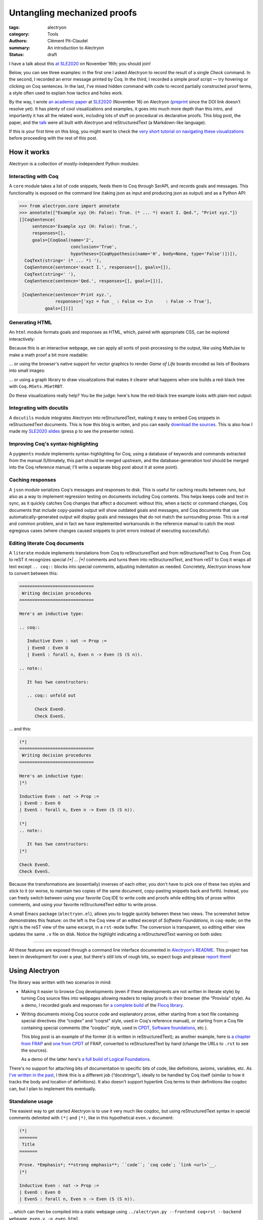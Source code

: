 ==============================
 Untangling mechanized proofs
==============================

:tags: alectryon
:category: Tools
:authors: Clément Pit-Claudel
:summary: An introduction to Alectryon
:status: draft

.. preview::

   `Alectryon <https://github.com/cpitclaudel/alectryon/>`_ (named after the Greek god of chicken) is a collection of tools for writing technical documents that mix Coq code and prose, in a style sometimes called *literate programming*.

   Coq proofs are hard to understand in isolation: unlike pen-and-paper proofs, proof scripts only record the steps to take (induct on *x*, apply a theorem, …), but the *states* (*goals*) that these steps lead to are crucial to understanding what goes on in a proof.  As a result, plain proof scripts are essentially incomprehensible without the assistance of an interactive interface like CoqIDE or Proof General.

   The most common approach these days for sharing proofs with readers without forcing them to run Coq is to manually copy Coq's output into source code comments — a tedious, error-prone, and brittle process.  Any text that accompanies the proof is also embedded in comments, making for a painful editing experience.

   Alectryon does better: it automatically captures and interleaves Coq's output with your inputs to produce interactive webpages, and it lets you toggle between prose- and code-oriented perspectives on the same document so that you can use your favorite text editing mode for writing prose and your favorite Coq IDE for writing proofs.

I have a talk about this `at SLE2020 <https://conf.researchr.org/details/sle-2020/sle-2020-papers/11/Untangling-mechanized-proofs>`__ on November 16th; you should join!

Below, you can see three examples: in the first one I asked Alectryon to record the result of a single `Check` command.  In the second, I recorded an error message printed by Coq.  In the third, I recorded a simple proof script — try hovering or clicking on Coq sentences.  In the last, I've mixed hidden command with code to record partially constructed proof terms, a style often used to explain how tactics and holes work.

.. coq::

   Check bool_ind. (* .unfold *)

.. coq::

   Fail Check (1 + true). (* .unfold .fails *)

.. coq::

   Require Import List. (* .none *)
   Lemma rev_rev {A} (l: list A) :
     List.rev (List.rev l) = l.
   Proof.
     induction l.
     - (* l ← [] *)
       cbn. reflexivity.
     - (* l ← _ :: _ *)
       cbn.
       rewrite rev_app_distr.
       rewrite IHl.
       cbn. reflexivity.
   Qed.

.. coq::

   Section classical. (* .none *)
   Context (classical: forall A, A \/ ~ A).
   Example double_negation : (forall A, ~~A -> A).
   Proof.
     intros A notnot_A.
     Show Proof. (* .messages .unfold *)
     destruct (classical A) as [_A | not_A].
     Show Proof. (* .messages .unfold *)
     - (* A holds *)
       assumption.
       Show Proof. (* .messages .unfold *)
     - (* A does not hold *)
       elim (notnot_A not_A).
       Show Proof. (* .messages .unfold *)
   Qed.
   End classical. (* .none *)

By the way, I wrote `an academic paper <https://doi.org/10.1145/3426425.3426940>`__ at `SLE2020 <https://cpitclaudel.github.io/alectryon-sle2020-talk/>`__ (November 16) on Alectryon (`preprint <https://pit-claudel.fr/clement/papers/alectryon-SLE20.pdf>`__ since the DOI link doesn't resolve yet).  It has plenty of cool visualizations and examples, it goes into much more depth than this intro, and importantly it has all the related work, including lots of stuff on procedural vs declarative proofs.  This blog post, the paper, and the `talk <https://cpitclaudel.github.io/alectryon-sle2020-talk/>`__ were all built with Alectryon and reStructuredText (a Markdown-like language).

If this is your first time on this blog, you might want to check the `very short tutorial on navigating these visualizations </blog/pages/how-to.html#how-to>`__ before proceeding with the rest of this post.

How it works
============

Alectryon is a collection of mostly-independent Python modules:

Interacting with Coq
--------------------

A ``core`` module takes a list of code snippets, feeds them to Coq through SerAPI, and records goals and messages.  This functionality is exposed on the command line (taking json as input and producing json as output) and as a Python API:

.. code-block:: python

   >>> from alectryon.core import annotate
   >>> annotate(["Example xyz (H: False): True. (* ... *) exact I. Qed.", "Print xyz."])
   [[CoqSentence(
        sentence='Example xyz (H: False): True.',
        responses=[],
        goals=[CoqGoal(name='2',
                       conclusion='True',
                       hypotheses=[CoqHypothesis(name='H', body=None, type='False')])]),
     CoqText(string=' (* ... *) '),
     CoqSentence(sentence='exact I.', responses=[], goals=[]),
     CoqText(string=' '),
     CoqSentence(sentence='Qed.', responses=[], goals=[])],

    [CoqSentence(sentence='Print xyz.',
                 responses=['xyz = fun _ : False => I\n     : False -> True'],
             goals=[])]]

Generating HTML
---------------

An ``html`` module formats goals and responses as HTML, which, paired with appropriate CSS, can be explored interactively:

.. coq::

   Require Import Coq.Unicode.Utf8 Coq.Lists.List Coq.Arith.Arith. (* .none *)
   Theorem rev_length : ∀ l : list nat,
       length (rev l) = length l.
   Proof.
     intros l.
     induction l as [| n l' IHl'].
     - (* l ← [] *)
       reflexivity.
     - (* l ← _ :: _ *)
       simpl.
       rewrite app_length.
       rewrite Nat.add_comm.
       simpl.
       rewrite IHl'.
       reflexivity.
   Qed.

   Check rev_length.

Because this is an interactive webpage, we can apply all sorts of post-processing to the output, like using MathJax to make a math proof a bit more readable:

.. raw:: html

   <div style="display: none">
       \(\newcommand{\ccQ}{\mathbb{Q}}\)
       \(\newcommand{\ccNat}{\mathbb{N}}\)
       \(\newcommand{\ccSucc}[1]{\mathrm{S}\:#1}\)
       \(\newcommand{\ccFrac}[2]{\frac{#1}{#2}}\)
       \(\newcommand{\ccPow}[2]{{#1}^{#2}}\)
       \(\newcommand{\ccNot}[1]{{\lnot #1}}\)
       \(\newcommand{\ccEvar}[1]{\textit{\texttt{#1}}}\)
       \(\newcommand{\ccForall}[2]{\forall \: #1. \; #2}\)
       \(\newcommand{\ccNsum}[3]{\sum_{#1 = 0}^{#2} #3}\)
   </div>

.. coq:: none

   Require Export Coq.Unicode.Utf8.
   Require Export NArith ArithRing.

   Fixpoint nsum max f :=
     match max with
     | O => f 0
     | S max' => f max + nsum max' f
     end.

   Module LatexNotations.
     Infix "\wedge" := and (at level 190, right associativity).
     Notation "A \Rightarrow{} B" := (∀ (_ : A), B) (at level 200, right associativity).
     Notation "'\ccForall{' x .. y '}{' P '}'" := (∀ x, .. (∀ y, P) ..) (at level 200, x binder, y binder, right associativity, format "'\ccForall{' x .. y '}{' P '}'").
     Notation "'\ccNat{}'" := nat.
     Notation "'\ccSucc{' n '}'" := (S n).
     Infix "\times" := mult (at level 30).
     Notation "\ccNot{ x }" := (not x) (at level 100).

     Notation "'\ccNsum{' x '}{' max '}{' f '}'" :=
       (nsum max (fun x => f))
         (format "'\ccNsum{' x '}{' max '}{' f '}'").
   End LatexNotations.

.. container:: coq-mathjax

   .. coq:: unfold

      Module Gauss. (* .none *)
      Import LatexNotations. (* .none *)
      Lemma Gauss: ∀ n, 2 * (nsum n (fun i => i)) = n * (n + 1).
      Proof. (* .fold *)
        induction n; cbn [nsum]. (* .fold *)
        - (* n ← 0 *)
          reflexivity.
        - (* n ← S _ *)
          rewrite Mult.mult_plus_distr_l. (* .no-hyps *)
          rewrite IHn. (* .no-hyps *)
          ring.
      Qed.
      End Gauss. (* .none *)

… or using the browser's native support for vector graphics to render *Game of Life* boards encoded as lists of Booleans into small images:

.. coq:: none

   Require Coq.Numbers.Cyclic.Int63.Int63.
   Require Coq.Lists.List.
   Require Coq.Lists.Streams.

   Module GameOfLife.
     Import Int63.

     Module Type Array.
       Axiom array: Type -> Type.

       Parameter make : forall A, int -> A -> array A.
       Arguments make {_} _ _.

       Parameter get : forall A, array A -> int -> A.
       Arguments get {_} _ _.

       Parameter default : forall A, array A -> A.
       Arguments default {_} _.

       Parameter set : forall A, array A -> int -> A -> array A.
       Arguments set {_} _ _ _.

       Parameter length : forall A, array A -> int.
       Arguments length {_} _.

       Parameter copy : forall A, array A -> array A.
       Arguments copy {_} _.

       Declare Scope array_scope.
       Delimit Scope array_scope with array.
       Notation "t .[ i ]" :=
         (get t i)
           (at level 2, left associativity, format "t .[ i ]").
       Notation "t .[ i <- a ]" :=
         (set t i a)
           (at level 2, left associativity, format "t .[ i <- a ]").

       (* Local Open Scope int63_scope. *)
       (* Axiom get_set_same : forall A t i (a:A), (i < length t) = true -> t.[i<-a].[i] = a. *)
       (* Axiom get_set_other : forall A t i j (a:A), i <> j -> t.[i<-a].[j] = t.[j]. *)
     End Array.

     Import Coq.Lists.List.

     Module ListArray <: Array.
       Import ListNotations.

       Record _array {A: Type} :=
         { arr_data: list A;
           arr_default: A }.
       Arguments _array : clear implicits.
       Definition array := _array.

       Definition nat_of_int i := BinInt.Z.to_nat (Int63.to_Z i).
       Definition int_of_nat n := Int63.of_Z (BinInt.Z.of_nat n).

       Definition make {A: Type} (l: int) (a: A) : array A :=
         let mk :=
             fix mk (l: nat) {struct l} :=
               match l with
               | 0 => []
               | S l => a :: mk l
               end in
         {| arr_data := mk (nat_of_int l);
            arr_default := a |}.

       Local Open Scope int63_scope.

       Definition length {A} (x: array A) :=
         int_of_nat (List.length x.(arr_data)).

       Definition get {A} (x: array A) (i: int) :=
         let get :=
             fix get (l: list A) (i: int) {struct l} :=
               match l with
               | [] => x.(arr_default)
               | hd :: tl =>
                 if i == 0 then hd else get tl (i - 1)
               end in
         get x.(arr_data) i.

       Definition default {A} (x: array A) :=
         x.(arr_default).

       Definition set {A} (x: array A) (i: int) (a: A) : array A :=
         let set :=
             fix set (i: int) (l: list A) {struct l} :=
               match l with
               | [] => []
               | hd :: tl =>
                 if i == 0 then a :: tl else hd :: set (i - 1) tl
               end in
         {| arr_data := set i x.(arr_data);
            arr_default := x.(arr_default) |}.

       Definition copy {A} (x: array A) : array A := x.

       Declare Scope array_scope.
       Delimit Scope array_scope with array.
       Notation "t .[ i ]" :=
         (get t i)
           (at level 2, left associativity, format "t .[ i ]").
       Notation "t .[ i <- a ]" :=
         (set t i a)
           (at level 2, left associativity, format "t .[ i <- a ]").
     End ListArray.

     Import ListArray.

     Definition board := array (array bool).

     Definition bget (b: board) x y :=
       b.[y].[x].

     Open Scope int63.
     Import ListNotations.
     Import Bool.

     Definition bi (b: board) x y :=
       b2i (bget b x y).

     Definition neighbors (b: board) x y :=
       [bget b (x - 1) (y - 1); bget b (x) (y - 1); bget b (x + 1) (y - 1);
        bget b (x - 1) (y)    ; bget b (x) (y)    ; bget b (x + 1) (y)    ;
        bget b (x - 1) (y + 1); bget b (x) (y + 1); bget b (x + 1) (y + 1)].

     Definition live_neighbors (b: board) x y :=
       bi b (x - 1) (y - 1) + bi b (x) (y - 1) + bi b (x + 1) (y - 1) +
       bi b (x - 1) (y)     +                    bi b (x + 1) (y)     +
       bi b (x - 1) (y + 1) + bi b (x) (y + 1) + bi b (x + 1) (y + 1).

       (* List.fold_left *)
       (*   (fun acc (x: bool) => if x then (acc + 1) else acc) *)
       (*   (neighbors b x y) 0 *)

     Definition step_one (b: board) x y :=
       let live := live_neighbors b x y in
       if bget b x y then
         orb (live == 2) (live == 3)
       else
         (live == 3).

     Definition iter {B} (n: int) (b: B) (f: int -> B -> B) :=
       let it :=
           fix it (fuel: nat) (idx: int) (b: B) {struct fuel} :=
             match fuel with
             | 0 => b
             | S fuel => it fuel (idx - 1)%int63 (f idx b)
             end
       in it (nat_of_int n) (n - 1)%int63 b.

     Definition make_board (sz: int) (f: int -> int -> bool) :=
       iter sz (make sz (make sz false))
            (fun y board =>
               set board y
                   (iter sz (make sz false)
                         (fun x row =>
                            set row x (f x y)))).

     Definition init (l: list (list bool)) :=
       make_board
         (int_of_nat (List.length l))
         (fun x y => List.nth_default
                    false
                    (List.nth_default [] l (nat_of_int y))
                    (nat_of_int x)).

     Definition flatten (b: board) :=
       List.map (fun row => row.(arr_data)) b.(arr_data).

     Definition step (b: board) :=
       make_board (length b) (step_one b).

     Definition conway_life b :=
       flatten (step (init b)).

     Module Streams.
       Import Coq.Lists.Streams.

       CoFixpoint iter {A} (f: A -> A) (init: A) :=
         Cons init (iter f (f init)).

       Fixpoint take {A} (n: nat) (s: Stream A) : list A :=
         match n with
         | 0 => []
         | S n => match s with
                 | Cons hd tl => hd :: take n tl
                 end
         end.
     End Streams.

     Import Streams.

     Notation "0" := false.
     Notation "1" := true.

.. container:: coq-life

   .. coq::

      Definition glider := [[0;1;0;0;0];
                            [0;0;1;0;0];
                            [1;1;1;0;0];
                            [0;0;0;0;0];
                            [0;0;0;0;0]].
      Compute take 9 (iter conway_life glider). (* .unfold *)

.. coq:: none

   End GameOfLife. (* .none *)

… or using a graph library to draw visualizations that makes it clearer what happens when one builds a red-black tree with ``Coq.MSets.MSetRBT``.

.. coq:: none

   Require Coq.MSets.MSetRBT
           Coq.Arith.Arith
           Coq.Structures.OrderedTypeEx
           Coq.Structures.OrdersAlt
           Coq.Lists.List.

   Module RBTExample.
     Import Coq.MSets.MSetRBT
            Coq.Arith.Arith
            Coq.Structures.OrderedTypeEx
            Coq.Structures.OrdersAlt
            Coq.Lists.List.
     Import ListNotations.

     Module Nat_as_OT := Update_OT Nat_as_OT.

.. coq::

   Module RBT := MSets.MSetRBT.Make Nat_as_OT.

.. coq:: none

     Module RBTNotations.
       Notation "'{' ''kind':' ''node'' ; ''color':' ''' color ''' ; ''value':' ''' value ''' ; ''left':' left ; ''right':' right '}'" :=
         (RBT.Raw.Node color left value right)
           (format  "'{'  ''kind':' ''node'' ;  ''color':'  ''' color ''' ;  ''value':'  ''' value ''' ;  ''left':'  left ;  ''right':'  right  '}'").

       Notation "'{' ''kind':' ''leaf'' '}'" :=
         (RBT.Raw.Leaf).

       Notation "'{' ''tree':' this '}'" :=
         {| RBT.this := this |}.
     End RBTNotations.

     Notation "v |> f" := (f v) (at level 10, only parsing).
     Arguments List.rev {A}.

.. container:: coq-rbt

   .. coq::

      Definition build_trees (leaves: list nat) :=
        List.fold_left (fun trs n =>
              RBT.add n (hd RBT.empty trs) :: trs)
          leaves [] |> List.rev.

      Module Pretty. (* .none *)
      Import RBTNotations. (* .none *)
      Compute build_trees [1;2;3;4;5]. (* .unfold *)
      Compute build_trees [2;1;4;3;6]. (* .unfold *)
      End Pretty. (* .none *)

Do these visualizations really help?  You be the judge: here's how the red-black tree example looks with plain-text output:

.. container:: coq-rbt-raw

   .. coq:: none

      Module Raw. (* .none *)
      Definition build_trees (leaves: list nat) :=
        List.fold_left (fun trs n =>
              RBT.add n (hd RBT.empty trs) :: trs)
          leaves [] |> List.rev |> (List.map RBT.this).
      Import RBT.Raw. (* .none *)

   .. coq::

      Compute build_trees [1;2;3;4;5]. (* .unfold *)
      Compute build_trees [2;1;4;3;6]. (* .unfold *)
      End Raw. (* .none *)

.. coq:: none

   End RBTExample.

.. raw:: html

   <link rel="stylesheet" href="{static}/static/libs/2020-11-09_alectryon.css">
   <script src="{static}/static/libs/svg.v3.0.min.js" defer></script>
   <script src="{static}/static/libs/d3.v5.min.js" defer></script>
   <script src="{static}/static/libs/dagre-d3.v0.6.4.min.js" defer></script>
   <script src="{static}/static/libs/2020-11-09_alectryon.js" defer></script>
   <script type="text/javascript" id="MathJax-script" defer src="https://cdn.jsdelivr.net/npm/mathjax@3/es5/tex-mml-chtml.js"></script>

Integrating with docutils
-------------------------

A ``docutils`` module integrates Alectryon into reStructuredText, making it easy to embed Coq snippets in reStructuredText documents.  This is how this blog is written, and you can easily `download the sources <https://github.com/mit-plv/blog/blob/master/content/2020-11-09_alectryon.rst>`__.  This is also how I made my `SLE2020 slides <https://cpitclaudel.github.io/alectryon-sle2020-talk/>`__ (press ``p`` to see the presenter notes).

Improving Coq's syntax-highlighting
-----------------------------------

A ``pygments`` module implements syntax-highlighting for Coq, using a database of keywords and commands extracted from the manual (Ultimately, this part should be merged upstream, and the database-generation tool should be merged into the Coq reference manual; I'll write a separate blog post about it at some point).

Caching responses
-----------------

A ``json`` module serializes Coq's messages and responses to disk.  This is useful for caching results between runs, but also as a way to implement regression testing on documents including Coq contents.  This helps keeps code and text in sync, as it quickly catches Coq changes that affect a document: without this, when a tactic or command changes, Coq documents that include copy-pasted output will show outdated goals and messages, and Coq documents that use automatically-generated output will display goals and messages that do not match the surrounding prose.  This is a real and common problem, and in fact we have implemented workarounds in the reference manual to catch the most egregious cases (where changes caused snippets to print errors instead of executing successfully).

Editing literate Coq documents
------------------------------

A ``literate`` module implements translations from Coq to reStructuredText and from reStructuredText to Coq.  From Coq to reST it recognizes special `(*| … |*)` comments and turns them into reStructuredText, and from reST to Coq it wraps all text except ``.. coq::`` blocks into special comments, adjusting indentation as needed.  Concretely, Alectryon knows how to convert between this:

.. code-block:: rst

   =============================
    Writing decision procedures
   =============================

   Here's an inductive type:

   .. coq::

      Inductive Even : nat -> Prop :=
      | EvenO : Even O
      | EvenS : forall n, Even n -> Even (S (S n)).

   .. note::

      It has two constructors:

      .. coq:: unfold out

         Check EvenO.
         Check EvenS.

… and this:

.. code-block:: coq

   (*|
   =============================
    Writing decision procedures
   =============================

   Here's an inductive type:
   |*)

   Inductive Even : nat -> Prop :=
   | EvenO : Even O
   | EvenS : forall n, Even n -> Even (S (S n)).

   (*|
   .. note::

      It has two constructors:
   |*)

   Check EvenO.
   Check EvenS.

Because the transformations are (essentially) inverses of each other, you don't have to pick one of these two styles and stick to it (or worse, to maintain two copies of the same document, copy-pasting snippets back and forth).  Instead, you can freely switch between using your favorite Coq IDE to write code and proofs while editing bits of prose within comments, and using your favorite reStructuredText editor to write prose.

A small Emacs package (``alectryon.el``), allows you to toggle quickly between these two views.  The screenshot below demonstrates this feature: on the left is the Coq view of an edited excerpt of *Software Foundations*, in ``coq-mode``; on the right is the reST view of the same excerpt, in a ``rst-mode`` buffer.  The conversion is transparent, so editing either view updates the same ``.v`` file on disk.  Notice the highlight indicating a reStructuredText warning on both sides:

.. image:: {static}/static/images/alectryon_emacs-mode-screenshot.svg
   :alt: Side-by-side comparisons of Coq and reStructuredText views of the same document

----

All these features are exposed through a command line interface documented in `Alectryon's README <https://github.com/cpitclaudel/alectryon/>`_.  This project has been in development for over a year, but there's still lots of rough bits, so expect bugs and please `report them <https://github.com/cpitclaudel/alectryon/issues/>`_!

Using Alectryon
===============

The library was written with two scenarios in mind:

- Making it easier to browse Coq developments (even if these developments are not written in literate style) by turning Coq source files into webpages allowing readers to replay proofs in their browser (the “Proviola” style). As a demo, I recorded goals and responses for `a <https://alectryon-paper.github.io/bench/flocq-3.3.1/src/Core/Digits.html>`_ `complete <https://alectryon-paper.github.io/bench/flocq-3.3.1/src/Core/Round_NE.html>`_ `build <https://alectryon-paper.github.io/bench/flocq-3.3.1/src/Prop/Sterbenz.html>`_ of the `Flocq library <https://alectryon-paper.github.io/bench/flocq-3.3.1/src/>`_.

- Writing documents mixing Coq source code and explanatory prose, either starting from a text file containing special directives (the “coqtex” and “coqrst” style, used in Coq's reference manual), or starting from a Coq file containing special comments (the “coqdoc” style, used in `CPDT <http://adam.chlipala.net/cpdt/>`_, `Software foundations <https://softwarefoundations.cis.upenn.edu>`_, etc.).

  This blog post is an example of the former (it is written in reStructuredText); as another example, here is `a chapter from FRAP <https://alectryon-paper.github.io/bench/books/interpreters.html>`_ and `one from CPDT <https://alectryon-paper.github.io/bench/books/proof-by-reflection.html>`_ of FRAP, converted to reStructuredText by hand (change the URLs to ``.rst`` to see the sources).

  As a demo of the latter here's `a full build of Logical Foundations <https://people.csail.mit.edu/cpitcla/alectryon/lf/>`_.

There's no support for attaching bits of documentation to specific bits of code, like definitions, axioms, variables, etc.  As `I've written in the past <https://coq.discourse.group/t/would-coq-benefit-from-docstrings/849/3>`_, I think this is a different job (“docstrings”), ideally to be handled by Coq itself (similar to how it tracks the body and location of definitions).  It also doesn't support hyperlink Coq terms to their definitions like coqdoc can, but I plan to implement this eventually.

Standalone usage
----------------

The easiest way to get started Alectryon is to use it very much like coqdoc, but using reStructuredText syntax in special comments delimited with ``(*|`` and ``|*)``, like in this hypothetical ``even.v`` document:

.. code-block:: coq

   (*|
   =======
    Title
   =======

   Prose. *Emphasis*; **strong emphasis**; ``code``; `coq code`; `link <url>`__.
   |*)

   Inductive Even : nat -> Prop :=
   | EvenO : Even O
   | EvenS : forall n, Even n -> Even (S (S n)).

… which can then be compiled into a static webpage using ``../alectryon.py --frontend coq+rst --backend webpage even.v -o even.html``.

This is what I did for FRAP and CPDT.  For Software foundations and Flocq, I used a compatibility layer combining Alectryon to render the code and coqdoc to render the prose::

   find . -name *.v -exec alectryon.py --frontend coqdoc --backend webpage {} \;

Authoring tips
~~~~~~~~~~~~~~

There's a great `reStructuredText <https://www.sphinx-doc.org/en/master/usage/restructuredtext/basics.html>`_ primer on Sphinx's website, if you're new to this markup language (there's also an `official quick-reference guide <https://docutils.sourceforge.io/docs/user/rst/quickref.html>`_, which is as ugly as it is comprehensive).  reStructuredText is no panacea, but it's a decent language with a good story about extensibility, and it's popular for writing focumentation (Haskell, Agda, and Coq use it for their reference manuals).

If you use Emacs, you can install ``alectryon.el``, a small Emacs library that makes it easy to toggle between reStructuredText and Coq:

.. code-block:: elisp

   (add-to-list 'load-path "path/to/alectryon/clone/")
   (require 'alectryon)

With this, you'll get improved rendering of `(*| … |*)` comment markers, and you'll be able to toggle between reStructuredText and Coq with a simple press of :kbd:`C-c C-S-a`.  You probably also want to ``M-x package-install flycheck`` and ``pip3 install --user docutils``, though neither of these are hard dependencies.

> (Hi, reader! Are you thinking “why isn't this on MELPA?”  Great question!  It's because I haven't had the time to do it yet.  But you can — `yes <https://github.com/melpa/melpa/blob/master/README.md>`__, *you*!  In exchange, I promise I'll sing your praises every time your name comes up in conversation — I might even refer to you as ‘writer-of-MELPA-recipes extraordinaire’.

> Alternatively, if you're a member of this most distinguished category of people who write more grant proposals than Emacs Lisp programs, you should drop me a line: I'm on the academic job market this year, so we should chat!)

Integrated into a blog or manual
--------------------------------

Alectryon is very easy to integrate with platforms and tools that support Sphinx or Docutils, like `Pelican <https://docs.getpelican.com/en/stable/>`_, `readthedocs <https://readthedocs.org/>`_, `Nikola <https://getnikola.com/>`_, etc. (In the long run, I hope to migrate Coq's reference manual to Alectryon. It currently uses ``coqrst``, a previous iteration of Alectryon that I wrote a few years ago based on ``coqtop`` instead of SerAPI).

For this blog, for example, I just added the following snippet to our ``pelicanconf.py``:

.. code-block:: python

   import alectryon
   import alectryon.docutils
   from alectryon.html import ASSETS

   # Register the ‘.. coq::’ directive
   alectryon.docutils.register()

   # Copy Alectryon's stylesheet
   alectryon_assets = path.relpath(ASSETS.PATH, PATH)
   STATIC_PATHS.append(alectryon_assets)
   EXTRA_PATH_METADATA[alectryon_assets] = {'path': 'static/alectryon/'}

   # Copy a custom Pygments theme with good contrast to theme/pygments
   for pth in ("tango_subtle.css", "tango_subtle.min.css"):
       EXTRA_PATH_METADATA[path.join(alectryon_assets, pth)] = \
             {'path': path.join('theme/pygments/', pth)}

Similar steps would be needed for Sphinx, though using ``alectryon.sphinx.register()`` instead.  I hear that there's work in progress to integrate with other blog platforms.

As a library
------------

The choice of reStructuredText is a bit arbitrary, so it's not a hard dependency of Alectryon.  It should be relatively straightforward to combine it with other input languages (like LaTeX, Markdown, etc.) — I just haven't found the time to do it.  There's even an output mode that takes Coq fragments as input and produces individual HTML snippets for each, to make integration easier.  See `Alectryon's README <https://github.com/cpitclaudel/alectryon/>`_ for more info.

As an example, I made a compatibility shim that uses Alectryon to render Coq code, responses, and goals, but calls to coqdoc to render the contents of `(** … **)` comments; look for ``coqdoc`` in file ``cli.py`` of the distribution to see how it works.

Writing Coq proofs in Coq+reST
==============================

In reStructuredText documents, code in ``.. coq::`` blocks is executed at compilation time; goals and responses are recorded and displayed along with the code.  Here's an example:

.. alectryon-toggle::

.. coq::

   Inductive Even : nat -> Prop :=
   | EvenO : Even O
   | EvenS : forall n, Even n -> Even (S (S n)).

   Fixpoint even (n : nat) : bool :=
     match n with
     | 0 => true
     | 1 => false | S (S n) => even n
     end.

   Lemma even_Even : forall n, even n = true -> Even n.
     fix IHn 1.
     destruct n as [ | [ | ] ].
     all: simpl.
     all: intros.

     - (* Base case: 0 *)
       constructor.

     - (* Base case: 1 *)
       discriminate.

     - (* Inductive case: [S (S _)] *)
       constructor.
       auto.
   Qed.

.. topic:: Interacting with the proof

   A small bubble (like this: :alectryon-bubble:`_`) next to a Coq fragment indicates that it produced output: you can either hover, click, or tap on the fragment to show the corresponding goals and messages.

   A special ‘*Display all goals and responses*’ checkbox is added at the beginning of the document, as shown above; its position can be adjusted by adding an explicit ``.. alectryon-toggle::`` directive.

   These features do not require JavaScript (only a modern CSS implementation). Optionally, a small Javascript library can be used to enable keyboard navigation, which significantly improves accessibility.  You can try it on this page by pressing :kbd:`Ctrl+↑` or :kbd:`Ctrl+↓`.

Here is another example of highlighting:

.. coq::

   Lemma some_not_none : forall {A: Type} (a: A),
             Some a = None -> False.
     progress intros.
     change (match Some a with
             | Some _ => False
             | None => True
             end).
     set (Some _) as s in *.
     clearbody s.
     match goal with
     | [ H: ?x = _ |- context[?x] ] => rewrite H
     end.
     first [exact I].
     Show Proof.
   Defined.

   Eval compute in some_not_none.

Customizing the output
----------------------

Directive arguments and special comments can be used to customize the display of Coq blocks.  The `documentation of Alectryon <https://github.com/cpitclaudel/alectryon#as-a-docutils-or-sphinx-module>`_ has details, but here are a few examples:

- Run a piece of code silently:

  .. code-block:: rst

     .. coq:: none

        Require Import Coq.Arith.Arith.

  .. coq:: none

     Require Import Coq.Arith.Arith.

- Start with all intermediate states shown, hide selectively:

  .. code-block:: rst

     .. coq:: unfold

        Goal True /\ True. (* .fold *)
          split.
          - (* .fold *)
            idtac "hello". (* .no-goals *)
            apply I.
          - auto.
        Qed.

  .. coq:: unfold

     Goal True /\ True. (* .fold *)
       split.
       - (* .fold *)
         idtac "hello". (* .no-goals *)
         apply I.
       - auto.
     Qed.

- Show only a message, hiding the input:

  .. code-block:: rst

     .. coq::

        Compute (1 + 1). (* .unfold .messages *)

  .. coq::

     Compute (1 + 1). (* .unfold .messages *)

  Of course, if you're going to hide the input but show some output (as with ``.no-input``, ``.messages``, or ``.goals``), you'll need to add ``.unfold``, since the usual way to show the output (clicking on the input) won't be available.

The default ``alectryon.css`` stylesheet supports two display modes: the proviola style (two windows side by side, with code shown on one side and goals on the other), and this blog's style (with goals shown alongside each fragment when the window is wide enough and below the input line otherwise).  Both modes support clicking on an input line to show the output right below it.  You can pick a mode by placing the

Some interesting technical bits
===============================

- The vast majority of the processing time in Alectryon is spent parsing and unparsing s-expressions.    I wrote Alectryon's s-exp parser myself to minimize dependencies and got it reasonably fast, but if you're a Python speed geek you should definitely `have a look <https://github.com/cpitclaudel/alectryon/blob/master/alectryon/sexp.py>`_ (I wonder if cython would help here — I'm not sure how good it is at bytestring manipulation).  Hopefully this problem (and the corresponding code) will evaporate once SerAPI supports JSON.

- The default HTML backend works without JavaScript — it uses only CSS.  It stores its state in checkboxes: each input line is a label for a hidden checkbox, whose state controls the visibility of the output through conditional CSS rules.  The document-wide toggle works the same way, overriding all individual checkboxes.  You can see the page without the styles by typing ``javascript:document.querySelector("link[href$=\"alectryon.css\"]").remove()`` into your address bar (all responses, goals, and checkboxes will be displayed, and you'll lose the interactivity, of course).

- The design of the Coq ↔ reStructuredText translator is heavily influenced by a tool that I wrote for F* a few years ago, called `fslit <https://github.com/FStarLang/fstar-mode.el/tree/master/etc/fslit>`_.  I'm a bit partial to the F* version: there, literate comments are introduced using ``///`` markers that comment out a full line, much like literate Haskell uses ``>`` markers.  This makes it much easier to start new reST blocks, compared to relatively unwieldy `(*| … |*)` markers.

  Compounding the problem is the issue that block comments in Coq are relatively complicated: parsers need to track not just nested comments but also nested strings, an oddity we inherited from OCaml (string delimiters in comments must be properly matched, and comment markers within them are ignored).  The idea there was to make commenting more robust, so that wrapping a valid bit of code in `(* … *)` would always work.  As an example, the following is valid OCaml code:

  .. code-block:: ocaml

     let a = "x *) y" in
     (* let a = "x *) y" in *) a

  … though as you may have guessed from the broken syntax highlighting, not many tools handle this properly — it will happily break Emacs' ``tuareg-mode``, Pygments, etc.

  But the whole point is moot in Coq, because `*)` is a fairly common token, and it's not disallowed (unlike in OCaml):

  .. code-block:: coq

     split; (try reflexivity; intros *).

  Single-line comments solve this problem nicely.  I've seen suggestions to use ``(*)`` in OCaml and Coq, but (1) it's quite unpleasant to type, (2) it'll break every editor that currently supports OCaml, and (3) it doesn't have natural variants.  In F* for example ``//`` is a regular comment and ``///`` is a literate one; in Coq `(*` is a regular comment and `(**` is a coqdoc one; what would a literate variant of ``(*)`` be? Not `(**)`, for obvious reasons, so ``(*))``?

  Still, single-line comments would be nice — they allow commenting out regions much more reliably, and in Alectryon's case they make the parsing/unparsing algorithms a lot simpler (it turns out that ``(*`` and ``*)`` are pretty common token in reST as well, ``(like *this*)``, so Alectryon needs to do some quoting and unquoting instead of treating all text opaquely).

- The conversion between Coq and reStructuredText keeps track of input positions and carries them throughout the translation, allowing it to annotate output lines with the input they came from.  I use this when compiling from Coq+reST to HTML, to map reStructuredText error messages back to the original Coq sources. Additionally, if you have Flycheck installed, the ``alectryon.el`` Emacs mode uses that to lint the reStructuredText code embedded in Alectryon comments.

  It actually took me a while to converge on a good design for this.  One of the requirements is that the translator should be able to keep the position of at least one point, since we want to preserve the user's position in the document when we switch.  With a rich string type this is trivial, but the string types in Python (and OCaml, and most languages really) are quite minimal.  In Emacs Lisp, for example, we'd create a “point” marker, and convert the contents of the buffer from Coq to reST or vice-versa by making insertions and deletions into it, which would move the marker around automatically.

  This would work in Python too, but it would be a lot of code to maintain for a single application (including reimplementing regexp matching on top of this new structure), so instead I used a simpler type of strings annotated with position information only (in fact, for performance, these strings are just views over the original document, implemented as a string and a pair of offsets).  Then I segment the original document into a collection of these views annotated with their kind (prose or code), slice and dice them further to add or remove indentation, ‘.. coq::’ markers, or comment delimiters, and finally assemble them into a Frankenstein monster of a document, composed of fragments from the original document pieced together by a few added strings (annoyingly, having to escape comment delimiters throws an extra complication, since there's no straightforward notion of replacement for these string views (instead, unescaping ``(\ *`` to produce `(*` requires splitting `(*` into three parts, dropping the middle one, and stitching the remaining two together).

- The conversion from reST to Coq tries hard to keep as few ``.. coq::`` directives as possible.  For example:

  .. list-table::
     :width: 100%
     :widths: 50 50
     :header-rows: 1

     * - reST
       - Coq
     * - .. code-block:: rst

            Some text

            .. coq::

               Let a := 1.

            .. coq:: unfold

               Let b := 1.

            .. note::

               More text.

            .. coq::

               Let aa := 1.

            Final text.

            .. coq::

               Let bb := 1.

       - .. code-block:: coq

            (*|
            Some text
            |*)

            Let a := 1.

            (*|
            .. coq:: unfold
            |*)

            Let b := 1.

            (*|
            .. note::

               More text.

            .. coq::
            |*)

            Let aa := 1.

            (*|
            Final text.
            |*)

            Let bb := 1.

  Note how two of the ``.. coq::`` directives were omitted from the output, and two were kept (can you guess why?).  The behavior is basically a compromise between two constraints: the conversion functions should be bijective (modulo whitespace), and their composition should be idempotent.  The logic I implemented (though I'm sure I forgot one corner case, or 7), is to remove all ``.. coq::`` markers that can be unambiguously reconstructed from the context.  This means removing all markers that (1) do not have custom flags (hence the first preserved header) and (2) have an indentation (nesting) level matching the immediately preceding line (hence the second preserved header, or else when converting back `Let aa := 1` would be nested under the ``.. note::``).

Future work
===========

There are a few things that would improve the quality of the documents produced by Alectryon, but I don't have immediate plans to tackle all of them, mostly for lack of time:

- Adding a LaTeX backend.  This is `mostly done <https://github.com/cpitclaudel/alectryon/blob/master/alectryon/latex.py>`__.

- Working on other advanced visualizations, hopefully culminating in a Coq enhancement proposal to have a standardized way to do non-textual notations (you'd attach a function to a type that says how to render it as a graph, or a LaTeX formula, or an SVG picture, or any other form of rendering).  I have early results for on this for separation logic; please get in touch if you'd like to hear more.

- Extending the system to other languages, probably starting with Lean, F*, easyCrypt, and possibly HOL4?  It'd be interesting to see how well this generalizes.

- Integrating with `jsCoq <https://x80.org/rhino-coq/>`_, to allow users to interact with the code directly in the browser (most of the output would be precomputed, but users would also be able to edit the code and recompute the output).  For a mock-up of the experience, see `the related tools that I built for F* <https://people.csail.mit.edu/cpitcla/fstar.js/stlc.html>`_.

- Highlighting differences between consecutive goals, possibly using the support that's now built-in in Coq, though see `this issue <https://github.com/coq/coq/issues/13218>`__.

- Replacing the `coqrst <https://github.com/coq/coq/tree/master/doc/sphinx>`_ tool used by the Coq refman with a version based on Alectryon, which will likely require merging SerAPI into Coq (pretty please?).  (This doesn't mean getting rid of ``coqdomain.py`` or changing the syntax used in the manual, just changing the backend that's used to calculate Coq output).  Most of the work is done: I built `a prototype <https://github.com/cpitclaudel/coq/tree/alectryon>`__ for SLE2020.

  Ideally, we'd take this opportunity to generate not just highlighted snippets but also JSON output, as a giant regression test (we'd check in the generated JSON, so changes would be indicated by ``git diff`` and updating the file would just be a matter of committing it).

- Porting Coq's box layout algorithm to JavaScript, or just compiling the existing implementation with ``js_of_ocaml``, and using that to reflow code and messages when page dimensions change.  I think CSS is close to being able to support this — I know how to do ``hov`` boxes (mostly), but I'm not sure whether ``hv`` boxes can be done (and in any case, it would likely be quite slow).  It's funny that pretty-printing is a whole subfield of PL, but we've never managed to get implementers of web browsers interested.

- Integrating Alectryon with CI to automatically produce annotated listing for all files in a repository.

Let me know if you're interested on tackling one of these.  I'd love to work together or offer tips / pointers.
